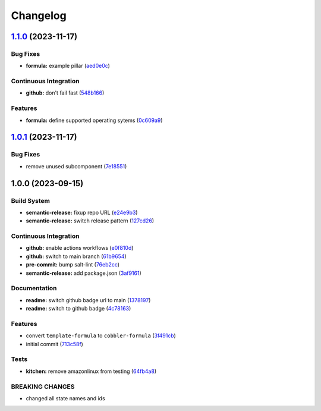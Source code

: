 
Changelog
=========

`1.1.0 <https://github.com/cobbler/cobbler-formula/compare/v1.0.1...v1.1.0>`_ (2023-11-17)
----------------------------------------------------------------------------------------------

Bug Fixes
^^^^^^^^^


* **formula:** example pillar (\ `aed0e0c <https://github.com/cobbler/cobbler-formula/commit/aed0e0cba924413f803475d0733fdfa56dbea8d6>`_\ )

Continuous Integration
^^^^^^^^^^^^^^^^^^^^^^


* **github:** don't fail fast (\ `548b166 <https://github.com/cobbler/cobbler-formula/commit/548b1667d23a58f63bb1aa172c299c2c3c660e95>`_\ )

Features
^^^^^^^^


* **formula:** define supported operating sytems (\ `0c609a9 <https://github.com/cobbler/cobbler-formula/commit/0c609a979f1934d153afbe4894a764059923f385>`_\ )

`1.0.1 <https://github.com/cobbler/cobbler-formula/compare/v1.0.0...v1.0.1>`_ (2023-11-17)
----------------------------------------------------------------------------------------------

Bug Fixes
^^^^^^^^^


* remove unused subcomponent (\ `7e18551 <https://github.com/cobbler/cobbler-formula/commit/7e185518fb29972092b221e2d6322b095d682ff1>`_\ )

1.0.0 (2023-09-15)
------------------

Build System
^^^^^^^^^^^^


* **semantic-release:** fixup repo URL (\ `e24e9b3 <https://github.com/cobbler/cobbler-formula/commit/e24e9b3ebd5c8aa50e3a1c165143058abb5c6360>`_\ )
* **semantic-release:** switch release pattern (\ `127cd26 <https://github.com/cobbler/cobbler-formula/commit/127cd26ac90a84dad5b08aafdc3032c0875d07b9>`_\ )

Continuous Integration
^^^^^^^^^^^^^^^^^^^^^^


* **github:** enable actions workflows (\ `e0f810d <https://github.com/cobbler/cobbler-formula/commit/e0f810d7e2c598bd394aae627c8951f59fd28af7>`_\ )
* **github:** switch to main branch (\ `61b9654 <https://github.com/cobbler/cobbler-formula/commit/61b9654b8b5519cc0262ccf8dda8a11900746677>`_\ )
* **pre-commit:** bump salt-lint (\ `76eb2cc <https://github.com/cobbler/cobbler-formula/commit/76eb2cc15c61938d9c827e275b58e2a63388b0f5>`_\ )
* **semantic-release:** add package.json (\ `3af9161 <https://github.com/cobbler/cobbler-formula/commit/3af91615c6d6798cc958ba7101a2ccd7a9a391c1>`_\ )

Documentation
^^^^^^^^^^^^^


* **readme:** switch github badge url to main (\ `1378197 <https://github.com/cobbler/cobbler-formula/commit/1378197b9b3651af5cce8190372c568a5a86e5a5>`_\ )
* **readme:** switch to github badge (\ `4c78163 <https://github.com/cobbler/cobbler-formula/commit/4c78163fef16236a635f8131ed9ebd0e6f9671bd>`_\ )

Features
^^^^^^^^


* convert ``template-formula`` to ``cobbler-formula`` (\ `3f491cb <https://github.com/cobbler/cobbler-formula/commit/3f491cbb29c0c2027984bfc26762d16db53c31a5>`_\ )
* initial commit (\ `713c58f <https://github.com/cobbler/cobbler-formula/commit/713c58f11f6742eff0baed7f4cb4d23221f2d834>`_\ )

Tests
^^^^^


* **kitchen:** remove amazonlinux from testing (\ `64fb4a8 <https://github.com/cobbler/cobbler-formula/commit/64fb4a8fb860b997f0634ee5d31d5a8d9b016e5a>`_\ )

BREAKING CHANGES
^^^^^^^^^^^^^^^^


* changed all state names and ids

